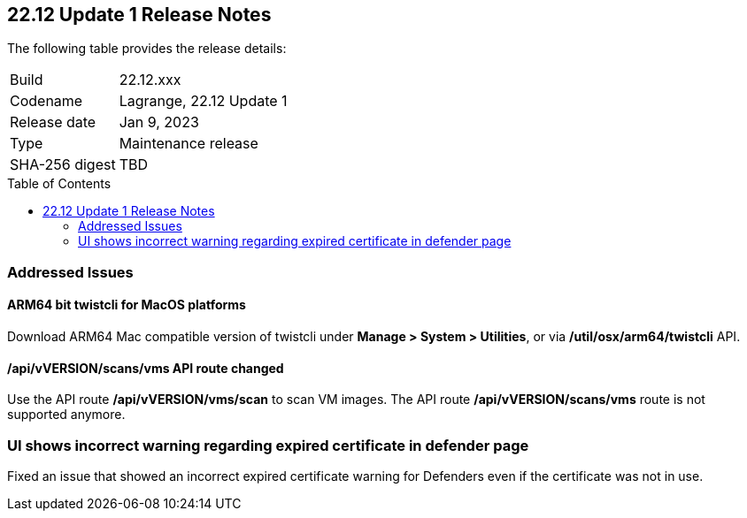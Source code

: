 :toc: macro
== 22.12 Update 1 Release Notes

The following table provides the release details:

[cols="1,4"]
|===
|Build
|22.12.xxx

|Codename
|Lagrange, 22.12 Update 1
|Release date
|Jan 9, 2023

|Type
|Maintenance release

|SHA-256 digest
|TBD
|===

//Besides hosting the download on the Palo Alto Networks Customer Support Portal, we also support programmatic download (e.g., curl, wget) of the release directly from our CDN:

// LINK

toc::[]

=== Addressed Issues

//CWP-41281
==== ARM64 bit twistcli for MacOS platforms
Download ARM64 Mac compatible version of twistcli under *Manage > System > Utilities*, or via */util/osx/arm64/twistcli* API.

//CWP-42853
==== /api/vVERSION/scans/vms API route changed
Use the API route */api/vVERSION/vms/scan* to scan VM images.
The API route */api/vVERSION/scans/vms* route is not supported anymore. 

//CWP-43836
=== UI shows incorrect warning regarding expired certificate in defender page
Fixed an issue that showed an incorrect expired certificate warning for Defenders even if the certificate was not in use.
